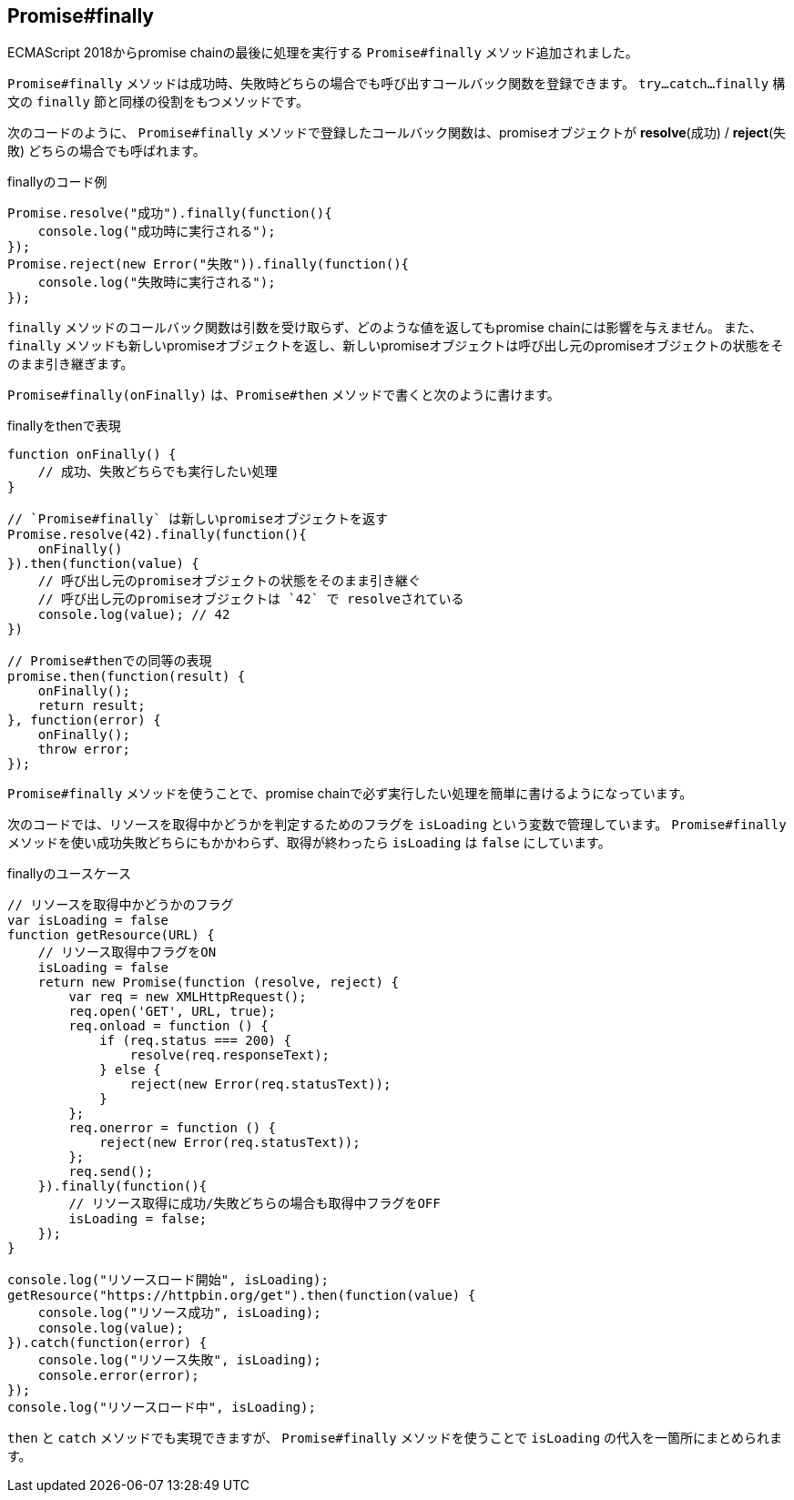 [[ch2-promise-finally]]
== Promise#finally

ECMAScript 2018からpromise chainの最後に処理を実行する `Promise#finally` メソッド追加されました。

`Promise#finally` メソッドは成功時、失敗時どちらの場合でも呼び出すコールバック関数を登録できます。
`try...catch...finally` 構文の `finally` 節と同様の役割をもつメソッドです。

次のコードのように、 `Promise#finally` メソッドで登録したコールバック関数は、promiseオブジェクトが *resolve*(成功) / *reject*(失敗) どちらの場合でも呼ばれます。

[role="executable"]
[source,javascript]
.finallyのコード例
----
Promise.resolve("成功").finally(function(){
    console.log("成功時に実行される");
});
Promise.reject(new Error("失敗")).finally(function(){
    console.log("失敗時に実行される");
});
----

`finally` メソッドのコールバック関数は引数を受け取らず、どのような値を返してもpromise chainには影響を与えません。
また、 `finally` メソッドも新しいpromiseオブジェクトを返し、新しいpromiseオブジェクトは呼び出し元のpromiseオブジェクトの状態をそのまま引き継ぎます。

`Promise#finally(onFinally)` は、`Promise#then` メソッドで書くと次のように書けます。

[role="executable"]
[source,javascript]
.finallyをthenで表現
----
function onFinally() {
    // 成功、失敗どちらでも実行したい処理
}

// `Promise#finally` は新しいpromiseオブジェクトを返す
Promise.resolve(42).finally(function(){
    onFinally()
}).then(function(value) {
    // 呼び出し元のpromiseオブジェクトの状態をそのまま引き継ぐ
    // 呼び出し元のpromiseオブジェクトは `42` で resolveされている
    console.log(value); // 42
})

// Promise#thenでの同等の表現
promise.then(function(result) {
    onFinally();
    return result;
}, function(error) {
    onFinally();
    throw error;
});
----


`Promise#finally` メソッドを使うことで、promise chainで必ず実行したい処理を簡単に書けるようになっています。

次のコードでは、リソースを取得中かどうかを判定するためのフラグを `isLoading` という変数で管理しています。
`Promise#finally` メソッドを使い成功失敗どちらにもかかわらず、取得が終わったら `isLoading` は `false` にしています。

[role="executable"]
[source,javascript]
.finallyのユースケース
----
// リソースを取得中かどうかのフラグ
var isLoading = false
function getResource(URL) {
    // リソース取得中フラグをON
    isLoading = false
    return new Promise(function (resolve, reject) {
        var req = new XMLHttpRequest();
        req.open('GET', URL, true);
        req.onload = function () {
            if (req.status === 200) {
                resolve(req.responseText);
            } else {
                reject(new Error(req.statusText));
            }
        };
        req.onerror = function () {
            reject(new Error(req.statusText));
        };
        req.send();
    }).finally(function(){
        // リソース取得に成功/失敗どちらの場合も取得中フラグをOFF
        isLoading = false;
    });
}

console.log("リソースロード開始", isLoading);
getResource("https://httpbin.org/get").then(function(value) {
    console.log("リソース成功", isLoading);
    console.log(value);
}).catch(function(error) {
    console.log("リソース失敗", isLoading);
    console.error(error);
});
console.log("リソースロード中", isLoading);
----

`then` と `catch` メソッドでも実現できますが、 `Promise#finally` メソッドを使うことで `isLoading` の代入を一箇所にまとめられます。
